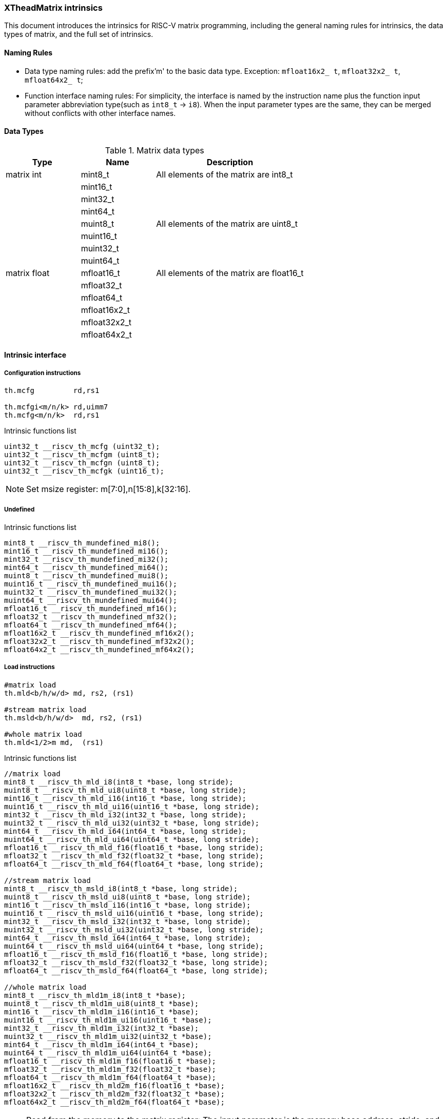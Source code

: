 [#xtheadmatrix-intrinsics]
=== XTheadMatrix intrinsics

This document introduces the intrinsics for RISC-V matrix programming, including the general naming rules for intrinsics, the data types of matrix, and the full set of intrinsics.

==== Naming Rules

- Data type naming rules: add the prefix'm' to the basic data type. Exception: `mfloat16x2_ t`, `mfloat32x2_ t`, `mfloat64x2_ t`;
- Function interface naming rules: For simplicity, the interface is named by the instruction name plus the function input parameter abbreviation type(such as `int8_t` -> `i8`). When the input parameter types are the same, they can be merged without conflicts with other interface names.

==== Data Types

.Matrix data types
[cols="2,2,4"]
[width=100%]
|===
| Type | Name | Description

| matrix int | mint8_t | All elements of the matrix are int8_t
|  | mint16_t |
|  | mint32_t |
|  | mint64_t |
|  | muint8_t | All elements of the matrix are uint8_t
|  | muint16_t |
|  | muint32_t |
|  | muint64_t |
| matrix float | mfloat16_t | All elements of the matrix are float16_t
|  | mfloat32_t |
|  | mfloat64_t |
|  | mfloat16x2_t |
|  | mfloat32x2_t |
|  | mfloat64x2_t |
|===

==== Intrinsic interface

===== Configuration instructions

```
th.mcfg         rd,rs1

th.mcfgi<m/n/k> rd,uimm7
th.mcfg<m/n/k>  rd,rs1
```

Intrinsic functions list

```c
uint32_t __riscv_th_mcfg (uint32_t);
uint32_t __riscv_th_mcfgm (uint8_t);
uint32_t __riscv_th_mcfgn (uint8_t);
uint32_t __riscv_th_mcfgk (uint16_t);
```
NOTE: Set msize register: m[7:0],n[15:8],k[32:16].

===== Undefined

Intrinsic functions list
```
mint8_t __riscv_th_mundefined_mi8();
mint16_t __riscv_th_mundefined_mi16();
mint32_t __riscv_th_mundefined_mi32();
mint64_t __riscv_th_mundefined_mi64();
muint8_t __riscv_th_mundefined_mui8();
muint16_t __riscv_th_mundefined_mui16();
muint32_t __riscv_th_mundefined_mui32();
muint64_t __riscv_th_mundefined_mui64();
mfloat16_t __riscv_th_mundefined_mf16();
mfloat32_t __riscv_th_mundefined_mf32();
mfloat64_t __riscv_th_mundefined_mf64();
mfloat16x2_t __riscv_th_mundefined_mf16x2();
mfloat32x2_t __riscv_th_mundefined_mf32x2();
mfloat64x2_t __riscv_th_mundefined_mf64x2();
```

===== Load instructions

```
#matrix load
th.mld<b/h/w/d> md, rs2, (rs1)

#stream matrix load
th.msld<b/h/w/d>  md, rs2, (rs1)

#whole matrix load
th.mld<1/2>m md,  (rs1)
```

Intrinsic functions list

```c
//matrix load
mint8_t __riscv_th_mld_i8(int8_t *base, long stride);
muint8_t __riscv_th_mld_ui8(uint8_t *base, long stride);
mint16_t __riscv_th_mld_i16(int16_t *base, long stride);
muint16_t __riscv_th_mld_ui16(uint16_t *base, long stride);
mint32_t __riscv_th_mld_i32(int32_t *base, long stride);
muint32_t __riscv_th_mld_ui32(uint32_t *base, long stride);
mint64_t __riscv_th_mld_i64(int64_t *base, long stride);
muint64_t __riscv_th_mld_ui64(uint64_t *base, long stride);
mfloat16_t __riscv_th_mld_f16(float16_t *base, long stride);
mfloat32_t __riscv_th_mld_f32(float32_t *base, long stride);
mfloat64_t __riscv_th_mld_f64(float64_t *base, long stride);

//stream matrix load
mint8_t __riscv_th_msld_i8(int8_t *base, long stride);
muint8_t __riscv_th_msld_ui8(uint8_t *base, long stride);
mint16_t __riscv_th_msld_i16(int16_t *base, long stride);
muint16_t __riscv_th_msld_ui16(uint16_t *base, long stride);
mint32_t __riscv_th_msld_i32(int32_t *base, long stride);
muint32_t __riscv_th_msld_ui32(uint32_t *base, long stride);
mint64_t __riscv_th_msld_i64(int64_t *base, long stride);
muint64_t __riscv_th_msld_ui64(uint64_t *base, long stride);
mfloat16_t __riscv_th_msld_f16(float16_t *base, long stride);
mfloat32_t __riscv_th_msld_f32(float32_t *base, long stride);
mfloat64_t __riscv_th_msld_f64(float64_t *base, long stride);

//whole matrix load
mint8_t __riscv_th_mld1m_i8(int8_t *base);
muint8_t __riscv_th_mld1m_ui8(uint8_t *base);
mint16_t __riscv_th_mld1m_i16(int16_t *base);
muint16_t __riscv_th_mld1m_ui16(uint16_t *base);
mint32_t __riscv_th_mld1m_i32(int32_t *base);
muint32_t __riscv_th_mld1m_ui32(uint32_t *base);
mint64_t __riscv_th_mld1m_i64(int64_t *base);
muint64_t __riscv_th_mld1m_ui64(uint64_t *base);
mfloat16_t __riscv_th_mld1m_f16(float16_t *base);
mfloat32_t __riscv_th_mld1m_f32(float32_t *base);
mfloat64_t __riscv_th_mld1m_f64(float64_t *base);
mfloat16x2_t __riscv_th_mld2m_f16(float16_t *base);
mfloat32x2_t __riscv_th_mld2m_f32(float32_t *base);
mfloat64x2_t __riscv_th_mld2m_f64(float64_t *base);
```
NOTE: Read from the memory to the matrix register: The input parameter is the memory base address, stride, and the return value is the target matrix.

===== Store instructions

```
#matrix store
th.mst<b/h/w/d>  ms3, rs2, (rs1)

#stream matrix store
th.msst<b/h/w/d>  ms3, rs2, (rs1)

#whole matrix store
th.mst<1/2>m ms3, (rs1)
```

Intrinsic functions list

```c
//matrix store
void __riscv_th_mst_i8_mi8(int8_t *, long, mint8_t);
void __riscv_th_mst_ui8_mui8(uint8_t *, long, muint8_t);
void __riscv_th_mst_i16_mi16(int16_t *, long, mint16_t);
void __riscv_th_mst_ui16_mui16(uint16_t *, long, muint16_t);
void __riscv_th_mst_i32_mi32(int32_t *, long, mint32_t);
void __riscv_th_mst_ui32_mui32(uint32_t *, long, muint32_t);
void __riscv_th_mst_i64_mi64(int64_t *, long, mint64_t);
void __riscv_th_mst_ui64_mui64(uint64_t *, long, muint64_t);
void __riscv_th_mst_f16_mf16(float16_t *, long, mfloat16_t);
void __riscv_th_mst_f32_mf32(float32_t *, long, mfloat32_t);
void __riscv_th_mst_f64_mf64(float64_t *, long, mfloat64_t);

//stream matrix store
void __riscv_th_msst_i8_mi8(int8_t *, long, mint8_t);
void __riscv_th_msst_ui8_mui8(uint8_t *, long, muint8_t);
void __riscv_th_msst_i16_mi16(int16_t *, long, mint16_t);
void __riscv_th_msst_ui16_mui16(uint16_t *, long, muint16_t);
void __riscv_th_msst_i32_mi32(int32_t *, long, mint32_t);
void __riscv_th_msst_ui32_mui32(uint32_t *, long, muint32_t);
void __riscv_th_msst_i64_mi64(int64_t *, long, mint64_t);
void __riscv_th_msst_ui64_mui64(uint64_t *, long, muint64_t);
void __riscv_th_msst_f16_mf16(float16_t *, long, mfloat16_t);
void __riscv_th_msst_f32_mf32(float32_t *, long, mfloat32_t);
void __riscv_th_msst_f64_mf64(float64_t *, long, mfloat64_t);

//whole matrix store
void __riscv_th_mst1m_i8_mi8(int8_t *, mint8_t);
void __riscv_th_mst1m_ui8_mui8(uint8_t *, muint8_t);
void __riscv_th_mst1m_i16_mi16(int16_t *, mint16_t);
void __riscv_th_mst1m_ui16_mui16(uint16_t *, muint16_t);
void __riscv_th_mst1m_i32_mi32(int32_t *, mint32_t);
void __riscv_th_mst1m_ui32_mui32(uint32_t *, muint32_t);
void __riscv_th_mst1m_i64_mi64(int64_t *, mint64_t);
void __riscv_th_mst1m_ui64_mui64(uint64_t *, muint64_t);
void __riscv_th_mst1m_f16_mf16(float16_t *, mfloat16_t);
void __riscv_th_mst1m_f32_mf32(float32_t *, mfloat32_t);
void __riscv_th_mst1m_f64_mf64(float64_t *, mfloat64_t);
void __riscv_th_mst2m_f16_mf16x2(float16_t *, mfloat16x2_t);
void __riscv_th_mst2m_f32_mf32x2(float32_t *, mfloat32x2_t);
void __riscv_th_mst2m_f64_mf64x2(float64_t *, mfloat64x2_t);

```
NOTE: Write the matrix register data into the memory, and the input parameter is the destination base address, stride, and the original operand.

===== Mov instructions

```
#matrix-matrix mov
th.mmov.mm md, ms1

#matrix-vector add,rs1'/uimm3
th.mmov.mv.x md, ms1[rs1']
th.mmov.mv.i md, ms1[uimm3]

#matrix-scalar mov with duplicate
th.mdup<b/h/w/d>.m.x md, rs2

#matrix-scalar mov
th.mmov<b/h/w/d>.m.x md, rs2, rs1

th.mmov<b/h/w/d>.x.m rd, ms2, rs1
```

Intrinsic functions list

```c
//matrix-matrix mov
mint8_t __riscv_th_mmov_mi8(mint8_t src);
muint8_t __riscv_th_mmov_mui8(muint8_t src);
mint16_t __riscv_th_mmov_mi16(mint16_t src);
muint16_t __riscv_th_mmov_mui16(muint16_t src);
mint32_t __riscv_th_mmov_mi32(mint32_t src);
muint32_t __riscv_th_mmov_mui32(muint32_t src);
mint64_t __riscv_th_mmov_mi64(mint64_t src);
muint64_t __riscv_th_mmov_mui64(muint64_t src);
mfloat16_t __riscv_th_mmov_mf16(mfloat16_t src);
mfloat32_t __riscv_th_mmov_mf32(mfloat32_t src);
mfloat64_t __riscv_th_mmov_mf64(mfloat64_t src);
mfloat16x2_t __riscv_th_mmov_mf16x2(mfloat16_t src1, mfloat16_t src2);
mfloat64x2_t __riscv_th_mmov_mf64x2(mfloat64_t src1, mfloat64_t src2);

//matrix-vector mov,rs1/uimm3
mint8_t __riscv_th_mmov_mi8v(mint8_t src, uint8_t index);
muint8_t __riscv_th_mmov_mui8v(muint8_t src, uint8_t index);
mint16_t __riscv_th_mmov_mi16v(mint16_t src, uint8_t index);
muint16_t __riscv_th_mmov_mui16v(muint16_t src, uint8_t index);
mint32_t __riscv_th_mmov_mi32v(mint32_t src, uint8_t index);
muint32_t __riscv_th_mmov_mui32v(muint32_t src, uint8_t index);
mint64_t __riscv_th_mmov_mi64v(mint64_t src, uint8_t index);
muint64_t __riscv_th_mmov_mui64v(muint64_t src, uint8_t index);
mfloat16_t __riscv_th_mmov_mf16v(mfloat16_t src, uint8_t index);
mfloat32_t __riscv_th_mmov_mf32v(mfloat32_t src, uint8_t index);
mfloat64_t __riscv_th_mmov_mf64v(mfloat64_t src, uint8_t index);

// matrix-scalar mov with duplicate
mint8_t __riscv_th_mdup_i8(int8_t src);
muint8_t __riscv_th_mdup_ui8(uint8_t src);
mint16_t __riscv_th_mdup_i16(int16_t src);
muint16_t __riscv_th_mdup_ui16(uint16_t src);
mint32_t __riscv_th_mdup_i32(int32_t src);
muint32_t __riscv_th_mdup_ui32(uint32_t src);
mint64_t __riscv_th_mdup_i64(int64_t src);
muint64_t __riscv_th_mdup_ui64(uint64_t src);

// matrix-scalar mov
mint8_t __riscv_th_mmov_mx_i8(mint8_t dest, int8_t src, uint8_t index);
muint8_t __riscv_th_mmov_mx_ui8(muint8_t dest, uint8_t src, uint8_t index);
mint16_t __riscv_th_mmov_mx_i16(mint16_t dest, int16_t src, uint8_t index);
muint16_t __riscv_th_mmov_mx_ui16(muint16_t dest, uint16_t src, uint8_t index);
mint32_t __riscv_th_mmov_mx_i32(mint32_t dest, int32_t src, uint8_t index);
muint32_t __riscv_th_mmov_mx_ui32(muint32_t dest, uint32_t src, uint8_t index);
mint64_t __riscv_th_mmov_mx_i64(mint64_t dest, int64_t src, uint8_t index);
muint64_t __riscv_th_mmov_mx_ui64(muint64_t dest, uint64_t src, uint8_t index);

int8_t __riscv_th_mmov_xm_i8(mint8_t src, uint8_t index);
uint8_t __riscv_th_mmov_xm_ui8(muint8_t src, uint8_t index);
int16_t __riscv_th_mmov_xm_i16(mint16_t src, uint8_t index);
uint16_t __riscv_th_mmov_xm_ui16(muint16_t src, uint8_t index);
int32_t __riscv_th_mmov_xm_i32(mint32_t src, uint8_t index);
uint32_t __riscv_th_mmov_xm_ui32(muint32_t src, uint8_t index);
int64_t __riscv_th_mmov_xm_i64(mint64_t src, uint8_t index);
uint64_t __riscv_th_mmov_xm_ui64(muint64_t src, uint8_t index);
```

===== Matrix Integer Operation Instructions

====== Add

```
#matrix-matrix add
th.madd.<s/d>.mm md, ms2, ms1

#matrix-vector add,rs1/uimm6
th.madd.<s/d>.mv.x md, ms2, ms1[rs1]
th.madd.<s/d>.mv.i md, ms2, ms1[uimm3]

#matrix-scalar add
th.madd.<s/d>.mx md, ms2, rs1
```
Intrinsic functions list
```c
//matrix-matrix add
mint32_t __riscv_th_madd_mi32(mint32_t src1, mint32_t src2);
mint64_t __riscv_th_madd_mi64(mint64_t src1, mint64_t src2);

//matrix-vector add,rs1/uimm6
mint32_t __riscv_th_madd_mi32_mi32v(mint32_t src1, mint32_t src2, uint8_t index);
mint64_t __riscv_th_madd_mi64_mi64v(mint64_t src1, mint64_t src2, uint8_t index);

//matrix-scalar add
mint32_t __riscv_th_madd_mi32_i32(mint32_t src1, int32_t src2);
mint64_t __riscv_th_madd_mi64_i64(mint64_t src1, int64_t src2);
```

====== Sub

```
#matrix-matrix sub
th.msub.<s/d>.mm md, ms2, ms1

#matrix-vector sub,rs1/uimm6
th.msub.<s/d>.mv.x md, ms2, ms1[rs1]
th.msub.<s/d>.mv.i md, ms2, ms1[uimm3]

#matrix-scalar sub
th.msub.<s/d>.mx md, ms2, rs1
```

Intrinsic functions list

```c
//matrix-matrix sub
mint32_t __riscv_th_msub_mi32(mint32_t src1, mint32_t src2);
mint64_t __riscv_th_msub_mi64(mint64_t src1, mint64_t src2);

//matrix-vector sub,rs1/uimm6
mint32_t __riscv_th_msub_mi32_mi32v(mint32_t src1, mint32_t src2, uint8_t index);
mint64_t __riscv_th_msub_mi64_mi64v(mint64_t src1, mint64_t src2, uint8_t index);

//matrix-scalar sub
mint32_t __riscv_th_msub_mi32_i32(mint32_t src1, int32_t src2);
mint64_t __riscv_th_msub_mi64_i64(mint64_t src1, int64_t src2);
```

====== Logical shifts (`msra`, `msrl`, `msll`)

```
#matrix-matrix shift
th.msra.<s/d>.mm md, ms2, ms1

#matrix-vector shift,rs1
th.msra.<s/d>.mv.x md, ms2, ms1[rs1]
th.msra.<s/d>.mv.i md, ms2, ms1[uimm3]

#matrix-scalar shift
th.msra.<s/d>.mx md, ms2, rs1
```

Intrinsic functions list

```c
//matrix-matrix sra
mint32_t __riscv_th_msra_mi32_mui32(mint32_t src1, muint32_t src2);
mint64_t __riscv_th_msra_mi64_mui64(mint64_t src1, muint64_t src2);

//matrix-vector sra,rs1/uimm6
mint32_t __riscv_th_msra_mi32_mui32v(mint32_t src1, muint32_t src2, uint8_t index);
mint64_t __riscv_th_msra_mi64_mui64v(mint64_t src1, muint64_t src2, uint8_t index);

//matrix-scalar sra
mint32_t __riscv_th_msra_mi32_ui32(mint32_t src1, uint32_t src2);
mint64_t __riscv_th_msra_mi64_ui64(mint64_t src1, uint64_t src2);
```

====== Narrowing shifts (`mn4clip` and `mn4clipu`)

```
#matrix-matrix signed clip
th.mn4clip.<s/d>.mm md, ms2, ms1

#matrix-vector clip,rs0
th.mn4clip.<s/d>.mv.x md, ms2, ms1[rs1]
th.mn4clip.<s/d>.mv.i md, ms2, ms1[uimm3]

#matrix-scalar clip
th.mn4clip.<s/d>.mx md, ms2, rs1


#matrix-matrix unsigned clip
th.mn4clipu.<s/d>.mm md, ms2, ms1

#matrix-vector clip,rs0
th.mn4clipu.<s/d>.mv.x md, ms2, ms1[rs1]
th.mn4clipu.<s/d>.mv.i md, ms2, ms1[uimm3]

#matrix-scalar clip
th.mn4clipu.<s/d>.mx md, ms2, rs1
```

Intrinsic functions list

```c
//matrix-matrix signed clip
mint8_t __riscv_th_mn4clip_mi32_mui32(mint32_t src1, muint32_t src2);
mint8_t __riscv_th_mn4clip_mi64_mui64(mint64_t src1, muint64_t src2);

//matrix-vector clip,rs1/uimm3
mint8_t __riscv_th_mn4clip_mi32_mui32v(mint32_t src1, muint32_t src2, uint8_t index);
mint8_t __riscv_th_mn4clip_mi64_mui64v(mint64_t src1, muint64_t src2, uint8_t index);

//matrix-scalar clip
mint8_t __riscv_th_mn4clip_mi32_ui32(mint32_t src1, uint32_t src2);
mint8_t __riscv_th_mn4clip_mi64_ui64(mint64_t src1, uint64_t src2);

//matrix-matrix unsigned clip
muint8_t __riscv_th_mn4clipu_mui32(muint32_t src1, muint32_t src2);
muint8_t __riscv_th_mn4clipu_mui64(muint64_t src1, muint64_t src2);

//matrix-vector clip,rs1/uimm3
muint8_t __riscv_th_mn4clipu_mui32_mui32v(muint32_t src1, muint32_t src2, uint8_t index);
muint8_t __riscv_th_mn4clipu_mui64_mui64v(muint64_t src1, muint64_t src2, uint8_t index);

//matrix-scalar clip
muint8_t __riscv_th_mn4clipu_mui32_ui32(muint32_t src1, uint32_t src2);
muint8_t __riscv_th_mn4clipu_mui64_ui64(muint64_t src1, uint64_t src2);
```

===== Low-half-reserved multiplication instructions (`mmul`)

```
#matrix-matrix mul
th.mmul.<s/d>.mx md, ms2, ms1

#matrix-vector mul, rs1
th.mmul.<s/d>.mv.x md, ms2, ms1[rs1]
th.mmul.<s/d>.mv.i md, ms2, ms1[uimm3]

#matrix-scalar mul
th.mmul.<s/d>.mx md, ms2, rs1
```

Intrinsic functions list

```c
//matrix-matrix mul
mint32_t __riscv_th_mmul_mi32(mint32_t src1, mint32_t src2);
mint64_t __riscv_th_mmul_mi64(mint64_t src1, mint64_t src2);

//matrix-vector mul,rs1/uimm3
mint32_t __riscv_th_mmul_mi32_mi32v(mint32_t src1, mint32_t src2, uint8_t index);
mint64_t __riscv_th_mmul_mi64_mi64v(mint64_t src1, mint64_t src2, uint8_t index);

//matrix-scalar mul
mint32_t __riscv_th_mmul_mi32_i32(mint32_t src1, int32_t src2);
mint64_t __riscv_th_mmul_mi64_i64(mint64_t src1, int64_t src2);
```
NOTE: keep the low-half of the 64-bit result.

===== High-half-reserved multiplication instructions (`mmulh`)

```
#matrix-matrix mul
th.mmulh.s.mx md, ms2, ms1

#matrix-vector mul, rs1
th.mmulh.s.mv.x md, ms2, ms1[rs1]
th.mmulh.s.mv.i md, ms2, ms1[uimm3]

#matrix-scalar mul
th.mmulh.s.mx md, ms2, rs1
```

Intrinsic functions list

```c
//matrix-matrix mulh
mint32_t __riscv_th_mmulh_mi32(mint32_t src1, mint32_t src2);

//matrix-vector mulh,rs1/uimm3
mint32_t __riscv_th_mmulh_mi32_mi32v(mint32_t src1, mint32_t src2, uint8_t index);

//matrix-scalar mulh
mint32_t __riscv_th_mmulh_mi32_i32(mint32_t src1, int32_t src2);
```
NOTE: high-half of the 64-bit result reserved.

===== Matrix Multiplication Instruction

NOTE: Parameter 1 is the old value of the return value (initialization is required if there is no old value, otherwise unknown data will appear), and parameters 1 and 2 are multipliers.

====== Floating point Matrix Multiplication (`fmmacc`)

```
#matrix-matrix
th.fmmacc.<h/s/d> md, ms2, ms1
```

Intrinsic functions list

```c
//matrix-matrix
mfloat16_t __riscv_th_fmmacc_mf16x2_mf16(mfloat16_t dest, mfloat16x2_t src1, mfloat16_t src2);
mfloat32_t __riscv_th_fmmacc_mf32(mfloat32_t dest, mfloat32_t src1, mfloat32_t src2);
mfloat64x2_t __riscv_th_fmmacc_mf64(mfloat64x2_t dest, mfloat64_t src1, mfloat64_t src2);
```

====== Widening floating point Matrix Multiplication (`fwmmacc`)

```
#matrix-matrix
th.fwmmacc.<h/s> md, ms2, ms1
```

Intrinsic functions list

```c
//matrix-matrix
mfloat32_t __riscv_th_fwmmacc_mf16(mfloat32_t dest, mfloat16_t src1, mfloat16_t src2);
mfloat64x2_t __riscv_th_fwmmacc_mf32(mfloat64x2_t dest, mfloat32_t src1, mfloat32_t src2);
```

====== Integer Matrix Multiplication

```
#8bit data width
#signed matrix multiply
th.mmaqa.<b/h> md, ms2, ms1

#unsigned matrix multiply
th.mmaqau.<b/h> md, ms2, ms1

#unsigned-signed matrix multiply
th.mmaqaus.<b/h> md, ms2, ms1

#signed-unsigned matrix multiply
th.mmaqasu.<b/h> md, ms2, ms1
```

Intrinsic functions list

```c
//signed matrix multiply
mint32_t __riscv_th_mmaqa_mi8(mint32_t dest, mint8_t src1, mint8_t src2);
mint64_t __riscv_th_mmaqa_mi16(mint64_t dest, mint16_t src1, mint16_t src2);

//unsigned matrix multiply
mint32_t __riscv_th_mmaqau_mui8(mint32_t dest, muint8_t src1, muint8_t src2);
mint64_t __riscv_th_mmaqau_mui16(mint64_t dest, muint16_t src1, muint16_t src2);

//unsigned-signed matrix multiply
mint32_t __riscv_th_mmaqaus_mui8_mi8(mint32_t dest, muint8_t src1, mint8_t src2);
mint64_t __riscv_th_mmaqaus_mui16_mi16(mint64_t dest, muint16_t src1, mint16_t src2);

//signed-unsigned matrix multiply
mint32_t __riscv_th_mmaqasu_mi8_mui8(mint32_t dest, mint8_t src1, muint8_t src2);
mint64_t __riscv_th_mmaqasu_mi16_mui16(mint64_t dest, mint16_t src1, muint16_t src2);
```

====== Int4 Matrix Multiplication (`pmmaqa`)

```
#4bit data width
#signed matrix multiply
th.pmmaqa.b md, ms2, ms1

#unsigned matrix multiply
th.pmmaqau.b md, ms2, ms1

#unsigned-signed matrix multiply
th.pmmaqaus.b md, ms2, ms1

#signed-unsigned matrix multiply
th.pmmaqasu.b md, ms2, ms1
```

Intrinsic functions list

```c
//signed matrix multiply
mint32_t __riscv_th_pmmaqa_mi8(mint32_t dest, mint8_t src1, mint8_t src2);

//unsigned matrix multiply
mint32_t __riscv_th_pmmaqau_mui8(mint32_t dest, muint8_t src1, muint8_t src2);

//unsigned-signed matrix multiply
mint32_t __riscv_th_pmmaqaus_mui8_mi8(mint32_t dest, muint8_t src1, mint8_t src2);

//signed-unsigned matrix multiply
mint32_t __riscv_th_pmmaqasu_mi8_mui8(mint32_t dest, mint8_t src1, muint8_t src2);
```

===== Mzero

```
th.mzero rd
```

Intrinsic functions list

```c
mint8_t __riscv_th_mzero_mi8();
mint16_t __riscv_th_mzero_mi16();
mint32_t __riscv_th_mzero_mi32();
mint64_t __riscv_th_mzero_mi64();
muint8_t __riscv_th_mzero_mui8();
muint16_t __riscv_th_mzero_mui16();
muint32_t __riscv_th_mzero_mui32();
muint64_t __riscv_th_mzero_mui64();
mfloat16_t __riscv_th_mzero_mf16();
mfloat32_t __riscv_th_mzero_mf32();
mfloat64_t __riscv_th_mzero_mf64();
mfloat16x2_t __riscv_th_mzero_mf16x2();
mfloat32x2_t __riscv_th_mzero_mf32x2();
mfloat64x2_t __riscv_th_mzero_mf64x2();
```
NOTE: mzero: Zero all elements of matrix register.

===== Mrelease

```
th.mrelease
```

Intrinsic functions list

```c
void __riscv_th_mrelease();
```

==== Example

Take the following matrix integral multiplication matrix mul. c as an example.

- In the program, the data type of matrix element is set to `int32_t`, and m, n, k in `msize` are set to 2, 2, and 8 respectively. In other words, matrices ma and mb are defined as matrices whose elements are int32_t and whose size is 2*2
- In function `test_mmul`, perform matrix multiplication matrix `ma * mb` and call `print_data` to output the results
- Qemu related parameters: `xmregsize = 64`,`xmlenb = 16`

Source:

```
#include <stdio.h>
#include <riscv_matrix.h>
#define N 16

void __attribute__((inline))
print_data(const char *fmt, mint32_t ma, mint32_t mb, mint32_t ans)
{
  unsigned int row, col;
  int32_t tmp_ma[N];
  int32_t tmp_mb[N];
  int32_t tmp_ans[N];

  printf("%s:\n", fmt);

  __riscv_th_mst_i32_mi32(tmp_ma, 8, ma);
  __riscv_th_mst_i32_mi32(tmp_mb, 8, mb);
  __riscv_th_mst_i32_mi32(tmp_ans, 8, ans);

  printf("ma:\t\tmb:\t\tans:\n");
  for (row = 0; row < 2; row++)
  {
    for (col = 0; col < 2; col++)
    {
      printf("%-3d ", tmp_ma[row + col]);
    }
    printf("\t");
    for (col = 0; col < 2; col++)
    {
      printf("%-3d ", tmp_mb[row + col]);
    }
    printf("\t");
    for (col = 0; col < 2; col++)
    {
      if (tmp_ans[0] == 0)
        printf("%-2d ", tmp_ans[row + col]);
      else
        printf("%-2d = %-2d * %-2d  ", tmp_ans[row + col], tmp_ma[row + col], tmp_mb[row + col]);
    }
    printf("\n");
  }
}

int main()
{
  /* init data */
  int32_t x[N] = {16, 15, 14, 13, 12, 11, 10, 9, 8, 7, 6, 5, 4, 3, 2, 1};
  int32_t y[N] = {1, 2, 3, 4, 5, 6, 7, 8, 9, 10, 11, 12, 13, 14, 15, 16};
  int32_t z[N] = {0};

  uint8_t msize_m = 2;
  uint8_t msize_n = 2;
  uint16_t msize_k = 8; // sizeof(int32_t) * 2;
  long stride = 8;      // sizeof(int32_t) * 2;

  /* Configuration matrix size */
  __riscv_th_mcfgm(msize_m);
  __riscv_th_mcfgn(msize_n);
  __riscv_th_mcfgk(msize_k);

  /* init matrix value*/
  mint32_t ma = __riscv_th_mld_i32(x, stride);
  mint32_t mb = __riscv_th_mld_i32(y, stride);
  mint32_t ans = __riscv_th_mld_i32(z, stride);

  print_data("Initial value of matrix", ma, mb, ans);

  ans = __riscv_th_mmul_mi32(ma, mb);
  print_data("Results of multiplication", ma, mb, ans);

  return 0;
}
```
Compile:
```
riscv64-unknown-linux-gnu-gcc -static -O2 -mtune=c908v -march=rv64g_xtheadmatrix matrix-mul.c -o matrix-mul
```
Result:
```
$ qemu-riscv64 -cpu c908v,x-matrix=on ./matrix-mul
Initial value of matrix:
ma:             mb:             ans:
16  15          1   2           0  0
15  14          2   3           0  0
Results of multiplication:
ma:             mb:             ans:
16  15          1   2           16 = 16 * 1   30 = 15 * 2
15  14          2   3           30 = 15 * 2   42 = 14 * 3
```
